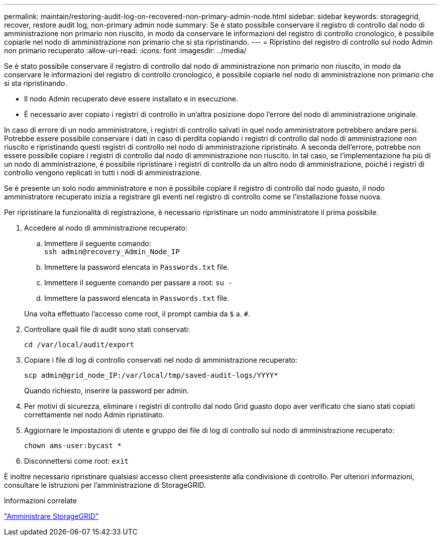 ---
permalink: maintain/restoring-audit-log-on-recovered-non-primary-admin-node.html 
sidebar: sidebar 
keywords: storagegrid, recover, restore audit log, non-primary admin node 
summary: Se è stato possibile conservare il registro di controllo dal nodo di amministrazione non primario non riuscito, in modo da conservare le informazioni del registro di controllo cronologico, è possibile copiarle nel nodo di amministrazione non primario che si sta ripristinando. 
---
= Ripristino del registro di controllo sul nodo Admin non primario recuperato
:allow-uri-read: 
:icons: font
:imagesdir: ../media/


[role="lead"]
Se è stato possibile conservare il registro di controllo dal nodo di amministrazione non primario non riuscito, in modo da conservare le informazioni del registro di controllo cronologico, è possibile copiarle nel nodo di amministrazione non primario che si sta ripristinando.

* Il nodo Admin recuperato deve essere installato e in esecuzione.
* È necessario aver copiato i registri di controllo in un'altra posizione dopo l'errore del nodo di amministrazione originale.


In caso di errore di un nodo amministratore, i registri di controllo salvati in quel nodo amministratore potrebbero andare persi. Potrebbe essere possibile conservare i dati in caso di perdita copiando i registri di controllo dal nodo di amministrazione non riuscito e ripristinando questi registri di controllo nel nodo di amministrazione ripristinato. A seconda dell'errore, potrebbe non essere possibile copiare i registri di controllo dal nodo di amministrazione non riuscito. In tal caso, se l'implementazione ha più di un nodo di amministrazione, è possibile ripristinare i registri di controllo da un altro nodo di amministrazione, poiché i registri di controllo vengono replicati in tutti i nodi di amministrazione.

Se è presente un solo nodo amministratore e non è possibile copiare il registro di controllo dal nodo guasto, il nodo amministratore recuperato inizia a registrare gli eventi nel registro di controllo come se l'installazione fosse nuova.

Per ripristinare la funzionalità di registrazione, è necessario ripristinare un nodo amministratore il prima possibile.

. Accedere al nodo di amministrazione recuperato:
+
.. Immettere il seguente comando: +
`ssh admin@recovery_Admin_Node_IP`
.. Immettere la password elencata in `Passwords.txt` file.
.. Immettere il seguente comando per passare a root: `su -`
.. Immettere la password elencata in `Passwords.txt` file.


+
Una volta effettuato l'accesso come root, il prompt cambia da `$` a. `#`.

. Controllare quali file di audit sono stati conservati:
+
`cd /var/local/audit/export`

. Copiare i file di log di controllo conservati nel nodo di amministrazione recuperato:
+
`scp admin@grid_node_IP:/var/local/tmp/saved-audit-logs/YYYY*`

+
Quando richiesto, inserire la password per admin.

. Per motivi di sicurezza, eliminare i registri di controllo dal nodo Grid guasto dopo aver verificato che siano stati copiati correttamente nel nodo Admin ripristinato.
. Aggiornare le impostazioni di utente e gruppo dei file di log di controllo sul nodo di amministrazione recuperato:
+
`chown ams-user:bycast *`

. Disconnettersi come root: `exit`


È inoltre necessario ripristinare qualsiasi accesso client preesistente alla condivisione di controllo. Per ulteriori informazioni, consultare le istruzioni per l'amministrazione di StorageGRID.

.Informazioni correlate
link:../admin/index.html["Amministrare StorageGRID"]
